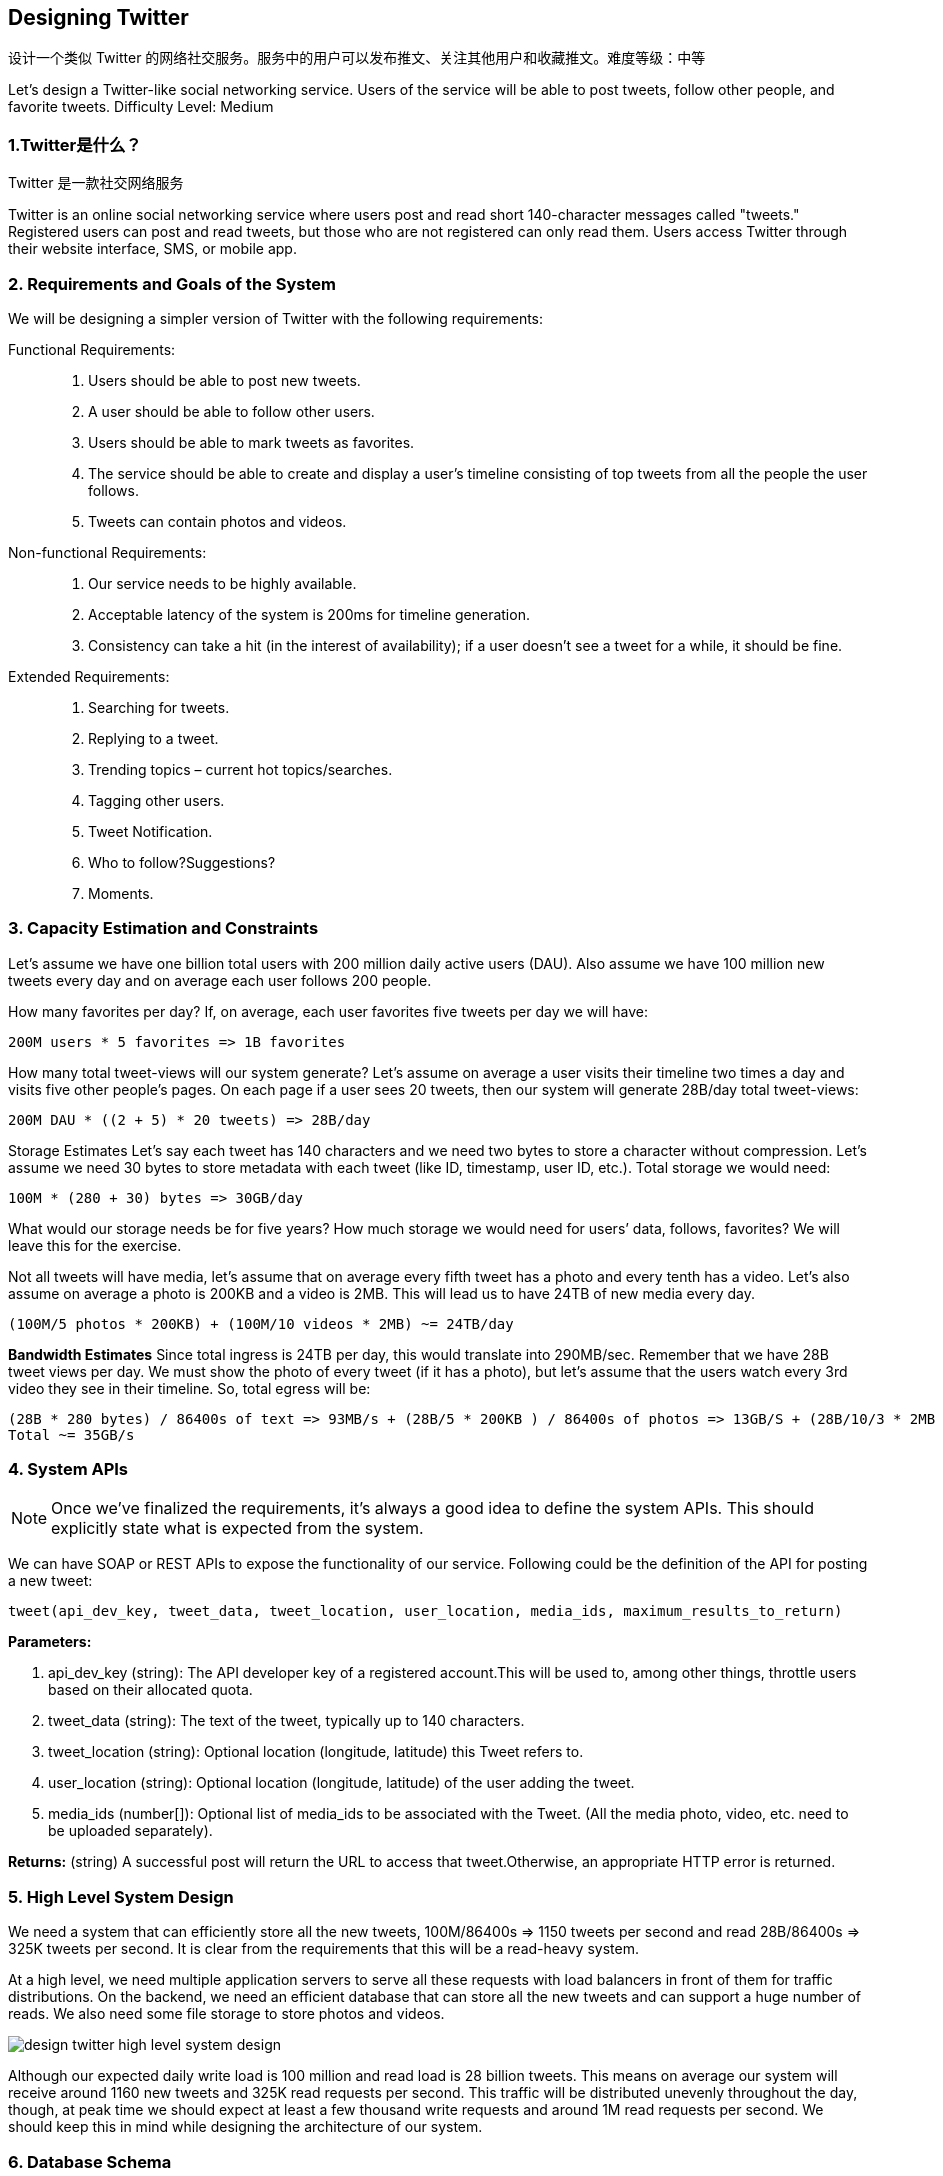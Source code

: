 [[designing-twitter]]
== Designing Twitter

设计一个类似 Twitter 的网络社交服务。服务中的用户可以发布推文、关注其他用户和收藏推文。难度等级：中等

Let's design a Twitter-like social networking service.
Users of the service will be able to post tweets, follow other people, and favorite tweets.
Difficulty Level: Medium

[[what-is-twitter]]
=== 1.Twitter是什么？

Twitter 是一款社交网络服务

Twitter is an online social networking service where users post and read short 140-character messages called "tweets." Registered users can post and read tweets, but those who are not registered can only read them.
Users access Twitter through their website interface, SMS, or mobile app.

[[requirements-and-goals-of-the-system]]
=== 2. Requirements and Goals of the System

We will be designing a simpler version of Twitter with the following requirements:

Functional Requirements: ::

. Users should be able to post new tweets.
. A user should be able to follow other users.
. Users should be able to mark tweets as favorites.
. The service should be able to create and display a user’s timeline consisting of top tweets from all the people the user follows.
. Tweets can contain photos and videos.

Non-functional Requirements: ::

. Our service needs to be highly available.
. Acceptable latency of the system is 200ms for timeline generation.
. Consistency can take a hit (in the interest of availability); if a user doesn’t see a tweet for a while, it should be fine.

Extended Requirements: ::

. Searching for tweets.
. Replying to a tweet.
. Trending topics – current hot topics/searches.
. Tagging other users.
. Tweet Notification.
. Who to follow?Suggestions?
. Moments.

[[capacity-estimation-and-constraints]]
=== 3. Capacity Estimation and Constraints

Let’s assume we have one billion total users with 200 million daily active users (DAU).
Also assume we have 100 million new tweets every day and on average each user follows 200 people.

How many favorites per day?
If, on average, each user favorites five tweets per day we will have:

[source,text]
----
200M users * 5 favorites => 1B favorites
----

How many total tweet-views will our system generate?
Let’s assume on average a user visits their timeline two times a day and visits five other people’s pages.
On each page if a user sees 20 tweets, then our system will generate 28B/day total tweet-views:

[source,text]
----
200M DAU * ((2 + 5) * 20 tweets) => 28B/day
----

Storage Estimates Let’s say each tweet has 140 characters and we need two bytes to store a character without compression.
Let’s assume we need 30 bytes to store metadata with each tweet (like ID, timestamp, user ID, etc.).
Total storage we would need:

[source,text]
----
100M * (280 + 30) bytes => 30GB/day
----

What would our storage needs be for five years?
How much storage we would need for users’ data, follows, favorites?
We will leave this for the exercise.

Not all tweets will have media, let’s assume that on average every fifth tweet has a photo and every tenth has a video.
Let’s also assume on average a photo is 200KB and a video is 2MB.
This will lead us to have 24TB of new media every day.

[source,text]
----
(100M/5 photos * 200KB) + (100M/10 videos * 2MB) ~= 24TB/day
----

*Bandwidth Estimates* Since total ingress is 24TB per day, this would translate into 290MB/sec.
Remember that we have 28B tweet views per day.
We must show the photo of every tweet (if it has a photo), but let’s assume that the users watch every 3rd video they see in their timeline.
So, total egress will be:

[source,text]
----
(28B * 280 bytes) / 86400s of text => 93MB/s + (28B/5 * 200KB ) / 86400s of photos => 13GB/S + (28B/10/3 * 2MB ) / 86400s of Videos => 22GB/s
Total ~= 35GB/s
----

[[system-APIs]]
=== 4. System APIs

[NOTE]
Once we've finalized the requirements, it's always a good idea to define the system APIs.
This should explicitly state what is expected from the system.

We can have SOAP or REST APIs to expose the functionality of our service.
Following could be the definition of the API for posting a new tweet:

[source,text]
----
tweet(api_dev_key, tweet_data, tweet_location, user_location, media_ids, maximum_results_to_return)
----

*Parameters:*

. api_dev_key (string): The API developer key of a registered account.This will be used to, among other things, throttle users based on their allocated quota.
. tweet_data (string): The text of the tweet, typically up to 140 characters.
. tweet_location (string): Optional location (longitude, latitude) this Tweet refers to.
. user_location (string): Optional location (longitude, latitude) of the user adding the tweet.
. media_ids (number[]): Optional list of media_ids to be associated with the Tweet.
(All the media photo, video, etc. need to be uploaded separately).

*Returns:* (string) A successful post will return the URL to access that tweet.Otherwise, an appropriate HTTP error is returned.

[[high-level-system-design]]
=== 5. High Level System Design

We need a system that can efficiently store all the new tweets, 100M/86400s => 1150 tweets per second and read 28B/86400s => 325K tweets per second.
It is clear from the requirements that this will be a read-heavy system.

At a high level, we need multiple application servers to serve all these requests with load balancers in front of them for traffic distributions.
On the backend, we need an efficient database that can store all the new tweets and can support a huge number of reads.
We also need some file storage to store photos and videos.

image::https://jcohy-resources.oss-cn-beijing.aliyuncs.com/jcohy-docs/images/system-design-interview/twitter/design-twitter-high-level-system-design.png[]

Although our expected daily write load is 100 million and read load is 28 billion tweets.
This means on average our system will receive around 1160 new tweets and 325K read requests per second.
This traffic will be distributed unevenly throughout the day, though, at peak time we should expect at least a few thousand write requests and around 1M read requests per second.
We should keep this in mind while designing the architecture of our system.

[[database-schema]]
=== 6. Database Schema

We need to store data about users, their tweets, their favorite tweets, and people they follow.

.Tweet
[width="25%",cols="<s,>m"]
|===
2+| Paste
|PK|TweetID: int
||Content: varchar(140)
||TweetLongitude: int
||UserLongitude: int
||CreationDate:datetime
||NumFavorites: int
|===

.User
[width="25%",cols="<s,>m"]
|===
2+| User
|PK|UserID:int
||Name:varchar(20)
||Email:varchar(32)
||DateOfBirth:datetime
||CreationDate:datetime
||LastLogin:datetime
|===

.UserFollow
[width="25%",cols="<s,>m"]
|===
2+| UserFollow
|PK|[Not supported by viewer]
|===

.Favorite
[width="25%",cols="<s,>m"]
|===
2+|Favorite
|Pk| [Not supported by viewer]
||CreationDate:datetime|
|===

For choosing between SQL and NoSQL databases to store the above schema, please see ‘Database schema’ under Designing Instagram.

[[data-sharding]]
=== 7. Data Sharding

Since we have a huge number of new tweets every day and our read load is extremely high too, we need to distribute our data onto multiple machines such that we can read/write it efficiently.
We have many options to shard our data; let’s go through them one by one:

*Sharding based on UserID:* We can try storing all the data of a user on one server.
While storing, we can pass the UserID to our hash function that will map the user to a database server where we will store all of the user’s tweets, favorites, follows, etc.
While querying for tweets/follows/favorites of a user, we can ask our hash function where can we find the data of a user and then read it from there.
This approach has a couple of issues:

. What if a user becomes hot?
There could be a lot of queries on the server holding the user.
This high load will affect the performance of our service.
. Over time some users can end up storing a lot of tweets or having a lot of follows compared to others.
Maintaining a uniform distribution of growing user data is quite difficult.

To recover from these situations either we have to repartition/redistribute our data or use consistent hashing.

*Sharding based on TweetID:* Our hash function will map each TweetID to a random server where we will store that Tweet.
To search for tweets, we have to query all servers, and each server will return a set of tweets.
A centralized server will aggregate these results to return them to the user.
Let’s look into timeline generation example; here are the number of steps our system has to perform to generate a user’s timeline:

. Our application (app) server will find all the people the user follows.
. App server will send the query to all database servers to find tweets from these people.
. Each database server will find the tweets for each user, sort them by recency and return the top tweets.
. App server will merge all the results and sort them again to return the top results to the user.

This approach solves the problem of hot users, but, in contrast to sharding by UserID, we have to query all database partitions to find tweets of a user, which can result in higher latencies.

We can further improve our performance by introducing cache to store hot tweets in front of the database servers.

*Sharding based on Tweet creation time:* Storing tweets based on creation time will give us the advantage of fetching all the top tweets quickly and we only have to query a very small set of servers.
The problem here is that the traffic load will not be distributed, e.g., while writing, all new tweets will be going to one server and the remaining servers will be sitting idle.
Similarly, while reading, the server holding the latest data will have a very high load as compared to servers holding old data.

*What if we can combine sharding by TweedID and Tweet creation time?* If we don’t store tweet creation time separately and use TweetID to reflect that, we can get benefits of both the approaches.
This way it will be quite quick to find the latest Tweets.
For this, we must make each TweetID universally unique in our system and each TweetID should contain a timestamp too.

We can use epoch time for this.
Let’s say our TweetID will have two parts: the first part will be representing epoch seconds and the second part will be an auto-incrementing sequence.
So, to make a new TweetID, we can take the current epoch time and append an auto-incrementing number to it.
We can figure out the shard number from this TweetID and store it there.

What could be the size of our TweetID?
Let’s say our epoch time starts today, how many bits we would need to store the number of seconds for the next 50 years?

[source,text]
----
86400 sec/day * 365 (days a year) * 50 (years) => 1.6B
----

image::https://jcohy-resources.oss-cn-beijing.aliyuncs.com/jcohy-docs/images/system-design-interview/twitter/design-twitter-data-sharding.png[]

We would need 31 bits to store this number.
Since on average we are expecting 1150 new tweets per second, we can allocate 17 bits to store auto incremented sequence; this will make our TweetID 48 bits long.
So, every second we can store (2^17 => 130K) new tweets.
We can reset our auto incrementing sequence every second.
For fault tolerance and better performance, we can have two database servers to generate auto-incrementing keys for us, one generating even numbered keys and the other generating odd numbered keys.

If we assume our current epoch seconds are “1483228800,” our TweetID will look like this:

[source,text]
----
1483228800 000001
1483228800 000002
1483228800 000003
1483228800 000004
…
----

If we make our TweetID 64bits (8 bytes) long, we can easily store tweets for the next 100 years and also store them for mili-seconds granularity.

In the above approach, we still have to query all the servers for timeline generation, but our reads (and writes) will be substantially quicker.

. Since we don’t have any secondary index (on creation time) this will reduce our write latency.
. While reading, we don’t need to filter on creation-time as our primary key has epoch time included in it.

[[cache]]
=== 8. Cache

We can introduce a cache for database servers to cache hot tweets and users.
We can use an off-the- shelf solution like Memcache that can store the whole tweet objects.
Application servers, before hitting database, can quickly check if the cache has desired tweets.
Based on clients’ usage patterns we can determine how many cache servers we need.

*Which cache replacement policy would best fit our needs?* When the cache is full and we want to replace a tweet with a newer/hotter tweet, how would we choose?
Least Recently Used (LRU) can be a reasonable policy for our system.
Under this policy, we discard the least recently viewed tweet first.

*How can we have a more intelligent cache?* If we go with 80-20 rule, that is 20% of tweets generating 80% of read traffic which means that certain tweets are so popular that a majority of people read them.
This dictates that we can try to cache 20% of daily read volume from each shard.

*What if we cache the latest data?* Our service can benefit from this approach.
Let’s say if 80% of our users see tweets from the past three days only; we can try to cache all the tweets from the past three days.
Let’s say we have dedicated cache servers that cache all the tweets from all the users from the past three days.
As estimated above, we are getting 100 million new tweets or 30GB of new data every day (without photos and videos).
If we want to store all the tweets from last three days, we will need less than 100GB of memory.
This data can easily fit into one server, but we should replicate it onto multiple servers to distribute all the read traffic to reduce the load on cache servers.
So whenever we are generating a user’s timeline, we can ask the cache servers if they have all the recent tweets for that user.
If yes, we can simply return all the data from the cache.
If we don’t have enough tweets in the cache, we have to query the backend server to fetch that data.
On a similar design, we can try caching photos and videos from the last three days.

Our cache would be like a hash table where ‘key’ would be ‘OwnerID’ and ‘value’ would be a doubly linked list containing all the tweets from that user in the past three days.
Since we want to retrieve the most recent data first, we can always insert new tweets at the head of the linked list, which means all the older tweets will be near the tail of the linked list.
Therefore, we can remove tweets from the tail to make space for newer tweets.

image::https://jcohy-resources.oss-cn-beijing.aliyuncs.com/jcohy-docs/images/system-design-interview/twitter/design-twitter-cache.png[]

[[timeline-generation]]
=== 9. Timeline Generation

For a detailed discussion about timeline generation, take a look at Designing Facebook’s Newsfeed.

[[replication-and-fault-tolerance]]
=== 10. Replication and Fault Tolerance

Since our system is read-heavy, we can have multiple secondary database servers for each DB partition.
Secondary servers will be used for read traffic only.
All writes will first go to the primary server and then will be replicated to secondary servers.
This scheme will also give us fault tolerance, since whenever the primary server goes down we can failover to a secondary server.

[[load-balancing]]
=== 11. Load Balancing

We can add Load balancing layer at three places in our system 1) Between Clients and Application servers 2) Between Application servers and database replication servers and 3) Between Aggregation servers and Cache server.
Initially, a simple Round Robin approach can be adopted; that distributes incoming requests equally among servers.
This LB is simple to implement and does not introduce any overhead.
Another benefit of this approach is that if a server is dead, LB will take it out of the rotation and will stop sending any traffic to it.
A problem with Round Robin LB is that it won’t take servers load into consideration.
If a server is overloaded or slow, the LB will not stop sending new requests to that server.
To handle this, a more intelligent LB solution can be placed that periodically queries backend server about their load and adjusts traffic based on that.

[[monitoring]]
=== 12. Monitoring

Having the ability to monitor our systems is crucial.
We should constantly collect data to get an instant insight into how our system is doing.
We can collect following metrics/counters to get an understanding of the performance of our service:

. New tweets per day/second, what is the daily peak?
. Timeline delivery stats, how many tweets per day/second our service is delivering.
. Average latency that is seen by the user to refresh timeline.

By monitoring these counters, we will realize if we need more replication, load balancing, or caching.

[[extended-requirements]]
=== 13. Extended Requirements

*How do we serve feeds?*
Get all the latest tweets from the people someone follows and merge/sort them by time.
Use pagination to fetch/show tweets.
Only fetch top N tweets from all the people someone follows.
This N will depend on the client’s Viewport, since on a mobile we show fewer tweets compared to a Web client.
We can also cache next top tweets to speed things up.

Alternately, we can pre-generate the feed to improve efficiency; for details please see ‘Ranking and timeline generation’ under link:designing-instagram.adoc[Designing Instagram].

*Retweet:* With each Tweet object in the database, we can store the ID of the original Tweet and not store any contents on this retweet object.

*Trending Topics:* We can cache most frequently occurring hashtags or search queries in the last N seconds and keep updating them after every M seconds.
We can rank trending topics based on the frequency of tweets or search queries or retweets or likes.
We can give more weight to topics which are shown to more people.

*Who to follow?How to give suggestions?*
This feature will improve user engagement.
We can suggest friends of people someone follows.
We can go two or three levels down to find famous people for the suggestions.
We can give preference to people with more followers.

As only a few suggestions can be made at any time, use Machine Learning (ML) to shuffle and re- prioritize.
ML signals could include people with recently increased follow-ship, common followers if the other person is following this user, common location or interests, etc.

*Moments:* Get top news for different websites for past 1 or 2 hours, figure out related tweets, prioritize them, categorize them (news, support, financial, entertainment, etc.) using ML – supervised learning or Clustering.
Then we can show these articles as trending topics in Moments.

*Search:* Search involves Indexing, Ranking, and Retrieval of tweets.
A similar solution is discussed in our next problem  link:designing-twitter.adoc[Design Twitter Search].
